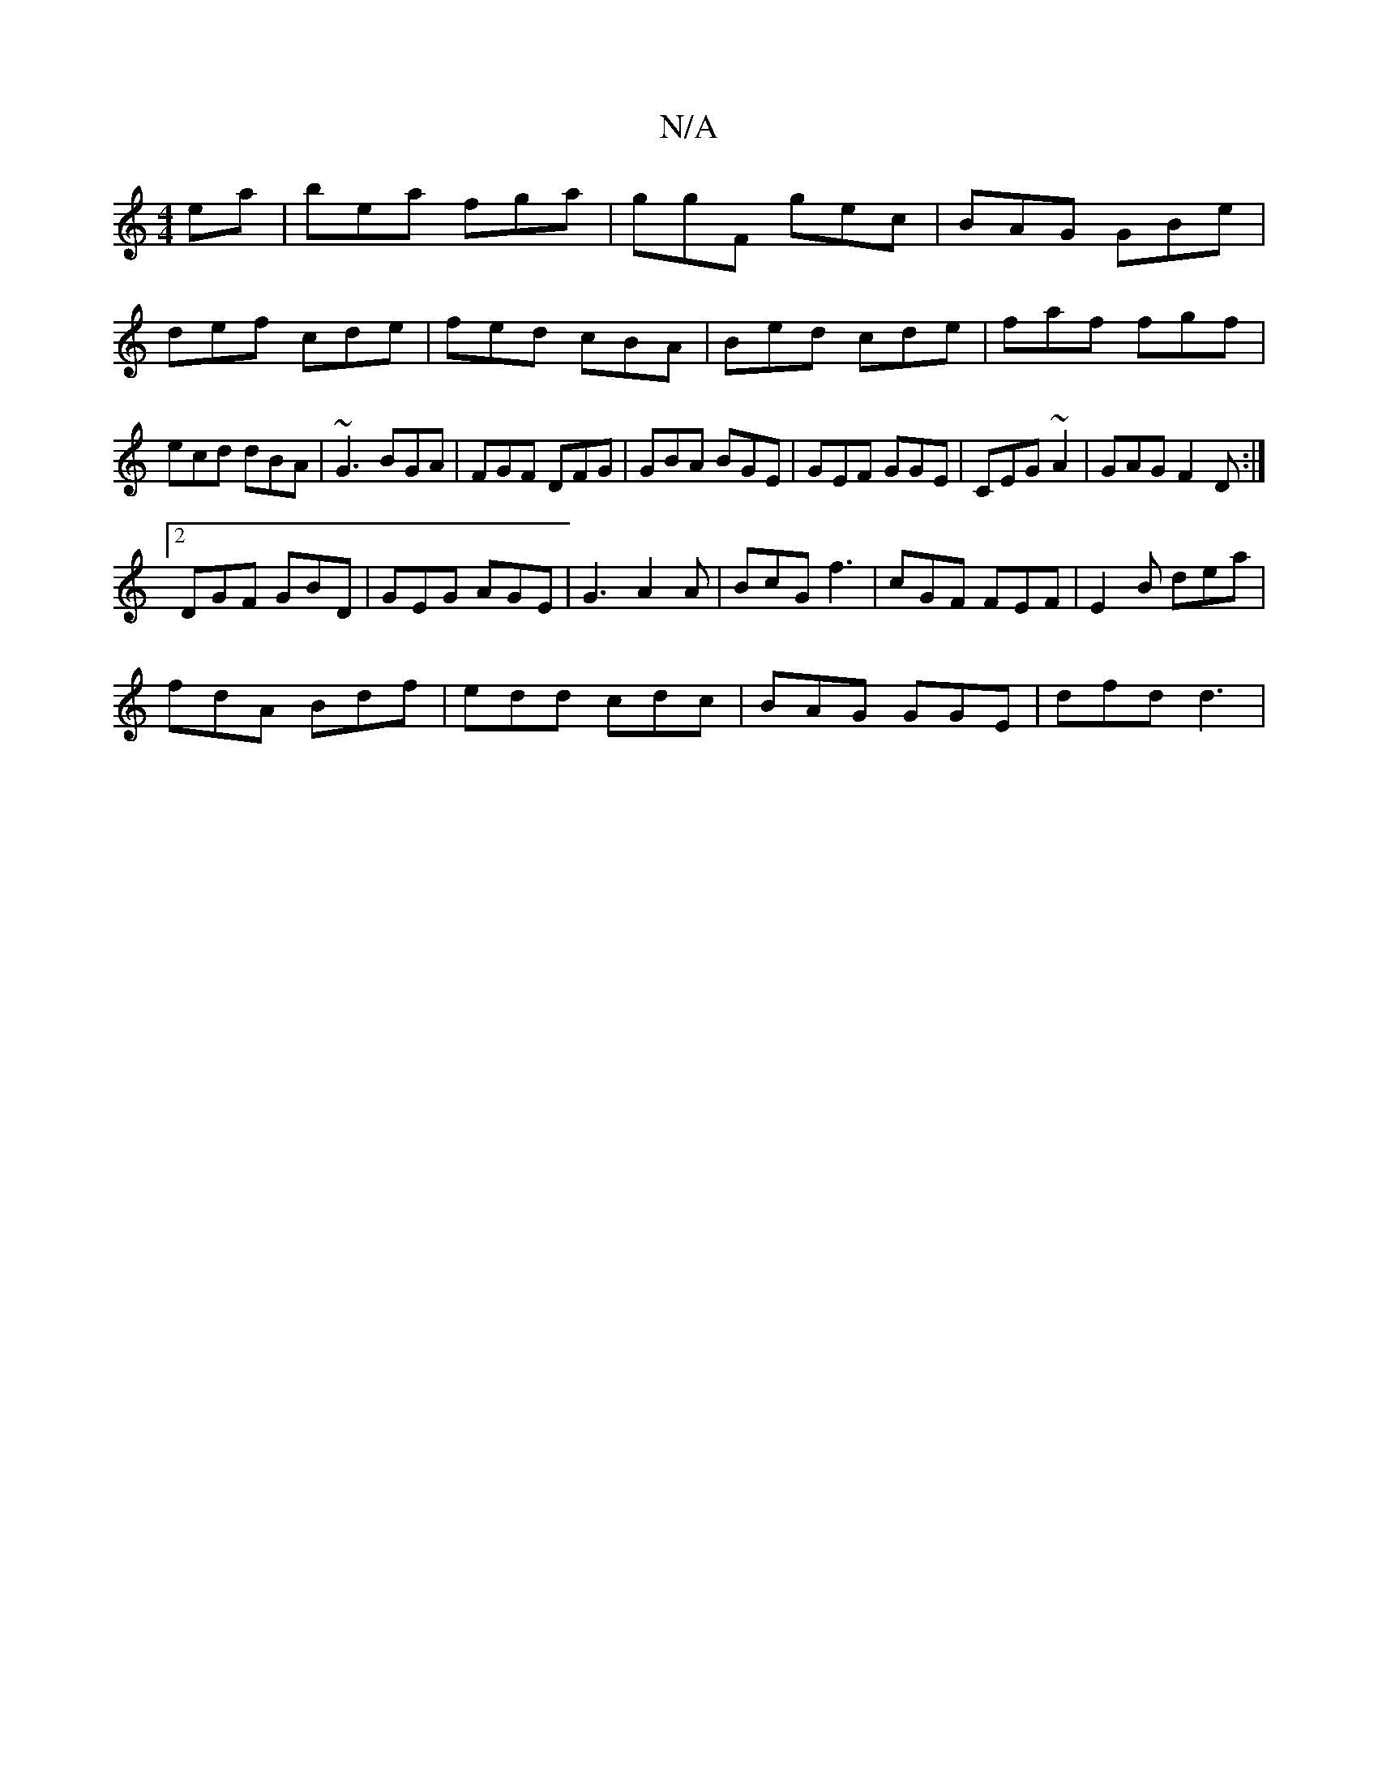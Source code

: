 X:1
T:N/A
M:4/4
R:N/A
K:Cmajor
ea|bea fga|ggF gec|BAG GBe|def cde|fed cBA|Bed cde|faf fgf|ecd dBA|~G3 BGA|FGF DFG|GBA BGE|GEF GGE|CEG ~A2|GAG F2D:|
[2 DGF GBD|GEG AGE|G3 A2A|BcG f3| cGF FEF|E2 B dea|
fdA Bdf|edd cdc|BAG GGE|dfd d3|